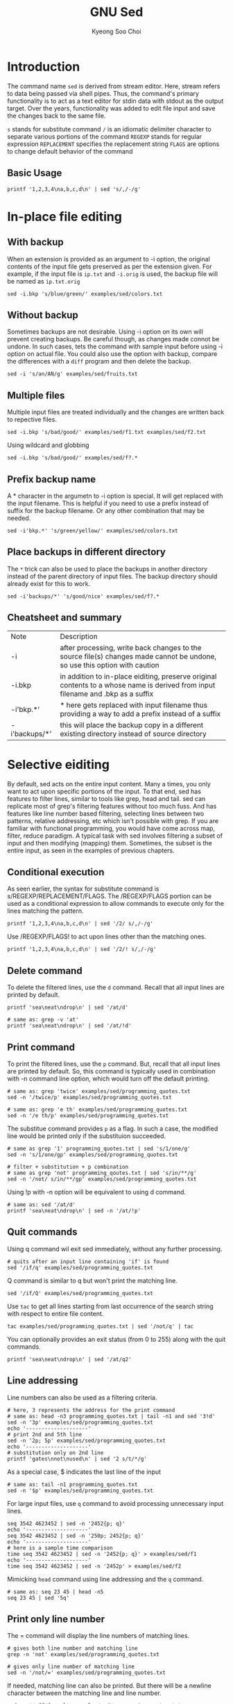 #+title: GNU Sed
#+author: Kyeong Soo Choi
#+property: header-args :shell :tangle no :results output


* Introduction

The command name =sed= is derived from stream editor. Here, stream
refers to data being passed via shell pipes. Thus, the command's
primary functionality is to act as a text editor for stdin data with
stdout as the output target. Over the years, functionality was added
to edit file input and save the changes back to the same file.

=s= stands for substitute command
=/= is an idiomatic delimiter character to separate various portions of
the command
=REGEXP= stands for regular expression
=REPLACEMENT= specifies the replacement string
=FLAGS= are options to change default behavior of the command

** Basic Usage

#+begin_src shell
  printf '1,2,3,4\na,b,c,d\n' | sed 's/,/-/g'
#+end_src

#+RESULTS:
| 1-2-3-4 |
| a-b-c-d |

* In-place file editing

** With backup

When an extension is provided as an argument to -i option, the
original contents of the input file gets preserved as per the
extension given. For example, if the input file is =ip.txt= and
=-i.orig= is used, the backup file will be named as =ip.txt.orig=


#+begin_src shell :results none
  sed -i.bkp 's/blue/green/' examples/sed/colors.txt
#+end_src

** Without backup

Sometimes backups are not desirable. Using -i option on its own will
prevent creating backups. Be careful though, as changes made connot be
undone. In such cases, tets the command with sample input before using
-i option on actual file. You could also use the option with backup,
compare the differences with a =diff= program and then delete the backup.

#+begin_src shell :results none
  sed -i 's/an/AN/g' examples/sed/fruits.txt
#+end_src

** Multiple files

Multiple input files are treated individually and the changes are
written back to repective files.

#+begin_src shell :results none
  sed -i.bkp 's/bad/good/' examples/sed/f1.txt examples/sed/f2.txt
#+end_src

Using wildcard and globbing

#+begin_src shell
  sed -i.bkp 's/bad/good/' examples/sed/f?.*
#+end_src

** Prefix backup name

A * character in the argumetn to -i option is special. It will get
replaced with the input filename. This is helpful if you need to use a
prefix instead of suffix for the backup filename. Or any other
combination that may be needed.

#+begin_src shell :results none
  sed -i'bkp.*' 's/green/yellow/' examples/sed/colors.txt
#+end_src

** Place backups in different directory

The =*= trick can also be used to place the backups in another directory
instead of the parent directory of input files. The backup directory
should already exist for this to work.

#+begin_src shell :results none
  sed -i'backups/*' 's/good/nice' examples/sed/f?.*
#+end_src

** Cheatsheet and summary

| Note          | Description                                                                                                                      |
| -i            | after processing, write back changes to the source file(s) changes made cannot be undone, so use this option with caution        |
| -i.bkp        | in addition to in-place eiditing, preserve original contents to a whose name is derived from input filename and .bkp as a suffix |
| -i'bkp.*'     | * here gets replaced with input filename thus providing a way to add a prefix instead of a suffix                                |
| -i'backups/*' | this will place the backup copy in a different existing directory instead of source directory                                    |

* Selective eiditing

By default, sed acts on the entire input content. Many a times, you
only want to act upon specific portions of the input. To that end, sed
has features to filter lines, similar to tools like grep, head and
tail. sed can replicate most of grep's filtering features without too
much fuss. And has features like line number based filtering,
selecting lines between two patterns, relative addressing, etc which
isn't possible with grep. If you are familiar with functional
programming, you would have come across map, filter, reduce paradigm.
A typical task with sed involves filtering a subset of input and then
modifying (mapping) them. Sometimes, the subset is the entire input,
as seen in the examples of previous chapters.

** Conditional execution

As seen earlier, the syntax for substitute command is
s/REGEXP/REPLACEMENT/FLAGS. The /REGEXP/FLAGS portion can be used as a
conditional expression to allow commands to execute only for the lines
matching the pattern.

#+begin_src shell
  printf '1,2,3,4\na,b,c,d\n' | sed '/2/ s/,/-/g'
#+end_src

#+RESULTS:
: 1-2-3-4
: a,b,c,d

Use /REGEXP/FLAGS! to act upon lines other than the matching ones.

#+begin_src shell
  printf '1,2,3,4\na,b,c,d\n' | sed '/2/! s/,/-/g'
#+end_src

#+RESULTS:
: 1,2,3,4
: a-b-c-d

** Delete command

To delete the filtered lines, use the =d= command. Recall that all input
lines are printed by default.

#+begin_src shell
  printf 'sea\neat\ndrop\n' | sed '/at/d'
#+end_src

#+RESULTS:
: sea
: drop

#+begin_src shell
  # same as: grep -v 'at'
  printf 'sea\neat\ndrop\n' | sed '/at/!d'
#+end_src

#+RESULTS:
: eat

** Print command

To print the filtered lines, use the =p= command. But, recall that all
input lines are printed by default. So, this command is typically used
in combination with -n command line option, which would turn off the
default printing.

#+begin_src shell
  # same as: grep 'twice' examples/sed/programming_quotes.txt
  sed -n '/twice/p' examples/sed/programming_quotes.txt

  # same as: grep 'e th' examples/sed/programming_quotes.txt
  sed -n '/e th/p' examples/sed/programming_quotes.txt
#+end_src

The substitue command provides =p= as a flag. In such a case, the
modified line would be printed only if the substituion succeeded.

#+begin_src shell
  # same as grep '1' programming_quotes.txt | sed 's/1/one/g'
  sed -n 's/1/one/gp' examples/sed/programming_quotes.txt

  # filter + substitution + p combination
  # same as grep 'not' programming_qoutes.txt | sed 's/in/**/g'
  sed -n '/not/ s/in/**/gp' examples/sed/programming_quotes.txt
#+end_src

#+RESULTS:
: naming things, and off-by-one errors by Leon Bambrick
: by def**ition, not smart enough to debug it by Brian W. Kernighan
: A language that does not affect the way you th**k about programm**g,
: is not worth know**g by Alan Perlis

Using !p with -n option will be equivalent to using d command.

#+begin_src shell
  # same as: sed '/at/d'
  printf 'sea\neat\ndrop\n' | sed -n '/at/!p'
#+end_src

#+RESULTS:
: sea
: drop

** Quit commands

Using q command wil exit sed immediately, without any further
processing.

#+begin_src shell
  # quits after an input line containing 'if' is found
  sed '/if/q' examples/sed/programming_quotes.txt 
#+end_src

#+RESULTS:
: Debugging is twice as hard as writing the code in the first place.
: Therefore, if you write the code as cleverly as possible, you are,

Q command is similar to q but won't print the matching line.

#+begin_src shell
  sed '/if/Q' examples/sed/programming_quotes.txt 
#+end_src

#+RESULTS:
: Debugging is twice as hard as writing the code in the first place.

Use =tac= to get all lines starting from last occurrence of the search
string with respect to entire file content.

#+begin_src shell
  tac examples/sed/programming_quotes.txt | sed '/not/q' | tac
#+end_src

#+RESULTS:
: is not worth knowing by Alan Perlis
: 
: There are 2 hard problems in computer science: cache invalidation,
: naming things, and off-by-1 errors by Leon Bambrick

You can optionally provides an exit status (from 0 to 255) along with
the quit commands.

#+begin_src shell :results value
  printf 'sea\neat\ndrop\n' | sed '/at/q2'
#+end_src

#+RESULTS:
: 2


** COMMENT Multiple commands

Commands seen so far can be specified more than once by separating
them using =;= or using the =-e= command line option.

#+begin_src shell
  printf 'sea\neat\ndrop\n' | sed -n -e 'p' -e 's/at/AT/p'
  echo '--------------------'
  printf 'sea\neat\ndrop\n' | sed -n 'p; s/at/AT/p'
#+end_src

#+RESULTS:
: sea
: eat
: eAT
: drop
: --------------------
: sea
: eat
: eAT
: drop

Another way is to separate the commands using a literal newline
character. If more than 2-3 lines are needed, it is better to use a
sed script instead.

#+begin_src shell
  sed -n '
  /not/ s/in/**/gp
  s/1/one/gp
  s/2/two/gp
  ' examples/sed/programming_quotes.txt
#+end_src

#+RESULTS:
: by def**ition, not smart enough to debug it by Brian W. Kernighan
: A language that does not affect the way you th**k about programm**g,
: is not worth know**g by Alan Perlis
: There are two hard problems in computer science: cache invalidation,
: naming things, and off-by-one errors by Leon Bambrick

#+begin_src shell
  sed -n -f examples/sed/script.sed examples/sed/programming_quotes.txt 
#+end_src

#+RESULTS:
: by def**ition, not smart enough to debug it by Brian W. Kernighan
: A language that does not affect the way you th**k about programm**g,
: is not worth know**g by Alan Perlis
: There are two hard problems in computer science: cache invalidation,
: naming things, and off-by-one errors by Leon Bambrick

To execute multiple commands for a common filter, use {} to group the
commands. You can also nest them if needed.

#+begin_src shell
  # same as: sed -n 'p; s/at/AT/p'
  printf 'sea\neat\ndrop\n' | sed '/at/{p; s/at/AT/}'
  echo '--------------'
  # spaces around {} is optional
  printf 'gates\nnot\nused\n' | sed '/e/{s/s/*/g; s/t/*/g}'
#+end_src

#+RESULTS:
: sea
: eat
: eAT
: drop
: --------------
: ga*e*
: not
: u*ed

Command grouping is an easy way to construct conditional AND of
multiple search strings.

#+begin_src shell
  # same as: grep 'in' programming_qoutes.txt | grep 'not'
  sed -n '/in/{/not/p}' examples/sed/programming_quotes.txt
  echo '--------------------'
  # same as: grep 'in' programming_quotes.txt | grep 'not' | grep 'you'
  sed -n '/in/{/not/{/you/p}}' examples/sed/programming_quotes.txt
  echo '--------------------'
  # same as: grep 'not' programming_quotes.txt | grep -v 'you'
  sed -n '/not/{/you/!p}' examples/sed/programming_quotes.txt 
#+end_src

#+RESULTS:
: by definition, not smart enough to debug it by Brian W. Kernighan
: A language that does not affect the way you think about programming,
: is not worth knowing by Alan Perlis
: --------------------
: A language that does not affect the way you think about programming,
: --------------------
: by definition, not smart enough to debug it by Brian W. Kernighan
: is not worth knowing by Alan Perlis

** Line addressing

Line numbers can also be used as a filtering criteria.

#+begin_src shell
  # here, 3 represents the address for the print command
  # same as: head -n3 programming_quotes.txt | tail -n1 and sed '3!d'
  sed -n '3p' examples/sed/programming_quotes.txt
  echo '--------------------'
  # print 2nd and 5th line
  sed -n '2p; 5p' examples/sed/programming_quotes.txt
  echo '--------------------'
  # substitution only on 2nd line
  printf 'gates\nnot\nused\n' | sed '2 s/t/*/g'
#+end_src

#+RESULTS:
: by definition, not smart enough to debug it by Brian W. Kernighan
: --------------------
: Therefore, if you write the code as cleverly as possible, you are,
: Some people, when confronted with a problem, think - I know, I will
: --------------------
: gates
: no*
: used

As a special case, $ indicates the last line of the input

#+begin_src shell
  # same as: tail -n1 programming_quotes.txt
  sed -n '$p' examples/sed/programming_quotes.txt
#+end_src

#+RESULTS:
: naming things, and off-by-1 errors by Leon Bambrick

For large input files, use =q= command to avoid processing unnecessary
input lines.

#+begin_src shell
  seq 3542 4623452 | sed -n '2452{p; q}'
  echo '--------------------'
  seq 3542 4623452 | sed -n '250p; 2452{p; q}'
  echo '--------------------'
  # here is a sample time comparison
  time seq 3542 4623452 | sed -n '2452{p; q}' > examples/sed/f1
  echo '--------------------'
  time seq 3542 4623452 | sed -n '2452p' > examples/sed/f2
#+end_src

#+RESULTS:
: 5993
: --------------------
: 3791
: 5993
: --------------------
: --------------------

Mimicking =head= command using line addressing and the =q= command.

#+begin_src shell
  # same as: seq 23 45 | head -n5
  seq 23 45 | sed '5q'
#+end_src

#+RESULTS:
: 23
: 24
: 25
: 26
: 27

** Print only line number

The = command will display the line numbers of matching lines.

#+begin_src shell
  # gives both line number and matching line
  grep -n 'not' examples/sed/programming_quotes.txt

  # gives only line number of matching line
  sed -n '/not/=' examples/sed/programming_quotes.txt 
#+end_src

#+RESULTS:
: 3:by definition, not smart enough to debug it by Brian W. Kernighan
: 8:A language that does not affect the way you think about programming,
: 9:is not worth knowing by Alan Perlis
: 3
: 8
: 9

If needed, matching line can also be printed. But there will be a
newline character between the matching line and line number.

#+begin_src shell
  sed -n '/off/{=; p}' examples/sed/programming_quotes.txt
  echo '--------------------'
  sed -n '/off/{p; =}' examples/sed/programming_quotes.txt 
#+end_src

#+RESULTS:
: 12
: naming things, and off-by-1 errors by Leon Bambrick
: --------------------
: naming things, and off-by-1 errors by Leon Bambrick
: 12

# Local Variables:
# org-confirm-babel-evaluate: nil
# End:
